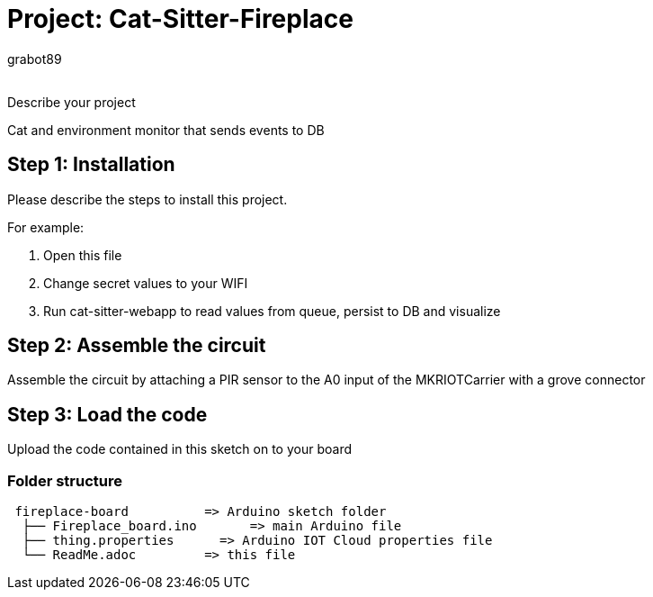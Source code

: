 :Author: grabot89
:Email:
:Date: 01/12/2023
:Revision: version#
:License: Public Domain

= Project: Cat-Sitter-Fireplace

Describe your project

Cat and environment monitor that sends events to DB

== Step 1: Installation
Please describe the steps to install this project.

For example:

1. Open this file
2. Change secret values to your WIFI
3. Run cat-sitter-webapp to read values from queue, persist to DB and visualize

== Step 2: Assemble the circuit

Assemble the circuit by attaching a PIR sensor to the A0 input of the MKRIOTCarrier with a grove connector 

== Step 3: Load the code

Upload the code contained in this sketch on to your board

=== Folder structure

....
 fireplace-board          => Arduino sketch folder
  ├── Fireplace_board.ino       => main Arduino file
  ├── thing.properties      => Arduino IOT Cloud properties file
  └── ReadMe.adoc         => this file
....

